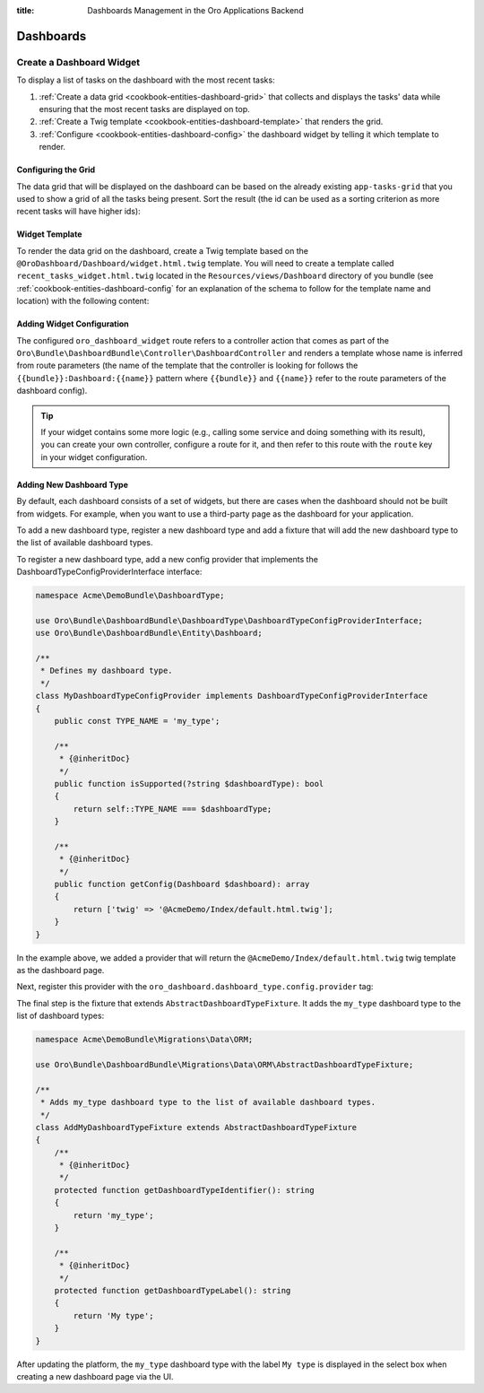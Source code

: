 :title: Dashboards Management in the Oro Applications Backend

.. meta::
   :description: Dashboards and widgets management guide for the Oro application backend developers

.. _dev-dashboards:

Dashboards
==========

Create a Dashboard Widget
-------------------------

To display a list of tasks on the dashboard with the most recent tasks:

#. :ref:`Create a data grid <cookbook-entities-dashboard-grid>` that collects and displays the tasks' data while ensuring that the most recent tasks are displayed on top.

#. :ref:`Create a Twig template <cookbook-entities-dashboard-template>` that renders the grid.

#. :ref:`Сonfigure <cookbook-entities-dashboard-config>` the dashboard widget by telling it which template to render.

.. _cookbook-entities-dashboard-grid:

Configuring the Grid
~~~~~~~~~~~~~~~~~~~~

The data grid that will be displayed on the dashboard can be based on the already existing ``app-tasks-grid`` that you used to show a grid of all the tasks being present. Sort the result (the id can be used as a sorting criterion as more recent tasks will have higher ids):

.. code-block:: yaml
   :caption: src/Acme/Bundle/DemoBundle/Resources/config/oro/datagrids.yml

    datagrids:
        # ...
        app-recent-tasks-grid:
            extends: app-tasks-grid
            sorters:
                default:
                    id: DESC

.. _cookbook-entities-dashboard-template:

Widget Template
~~~~~~~~~~~~~~~

To render the data grid on the dashboard,  create a Twig template based on the ``@OroDashboard/Dashboard/widget.html.twig`` template. You will need to create a template called ``recent_tasks_widget.html.twig`` located in the ``Resources/views/Dashboard`` directory of you bundle (see :ref:`cookbook-entities-dashboard-config` for an explanation of the schema to follow for the template name and location) with the following content:

.. code-block:: html+jinja
   :caption: src/Acme/Bundle/DemoBundle/Resources/views/Dashboard/recent_tasks_widget.html.twig

    {% extends '@OroDashboard/Dashboard/widget.html.twig' %}
    {% import '@OroDataGrid/macros.html.twig' as dataGrid %}

    {% block content %}
        {{ dataGrid.renderGrid('app-recent-tasks-grid') }}
    {% endblock %}

    {% block actions %}
        {% set actions = [{
            'url': path('app_task_index'),
            'type': 'link',
            'label': 'All tasks',
        }] %}

        {{ parent() }}
    {% endblock %}

.. _cookbook-entities-dashboard-config:

Adding Widget Configuration
~~~~~~~~~~~~~~~~~~~~~~~~~~~

.. code-block:: yaml
   :caption: src/Acme/Bundle/DemoBundle/Resources/config/oro/dashboards.yml

    dashboards:
        widgets:
            recent_tasks:
                label: Recent Tasks
                route: oro_dashboard_widget
                route_parameters:
                    bundle: AcmeDemo
                    name: recent_tasks_widget
                description: This widget displays the most recent tasks

The configured ``oro_dashboard_widget`` route refers to a controller action that comes as part of the ``Oro\Bundle\DashboardBundle\Controller\DashboardController`` and renders a template whose name is inferred from route parameters (the name of the template that the controller is looking for follows the ``{{bundle}}:Dashboard:{{name}}`` pattern where ``{{bundle}}`` and ``{{name}}`` refer to the route parameters of the dashboard config).

.. tip::

    If your widget contains some more logic (e.g., calling some service and doing something with its result), you can create your own controller, configure a route for it, and then refer to this route with the ``route`` key in your widget configuration.

.. _dev-dashboards-new-type:

Adding New Dashboard Type
~~~~~~~~~~~~~~~~~~~~~~~~~

By default, each dashboard consists of a set of widgets, but there are cases when the dashboard should not be built from widgets. For example, when you want to use a third-party page as the dashboard for your application.

To add a new dashboard type, register a new dashboard type and add a fixture that will add the new dashboard type to the list
of available dashboard types.

To register a new dashboard type, add a new config provider that implements the DashboardTypeConfigProviderInterface interface:

.. code-block:: php

   namespace Acme\DemoBundle\DashboardType;

   use Oro\Bundle\DashboardBundle\DashboardType\DashboardTypeConfigProviderInterface;
   use Oro\Bundle\DashboardBundle\Entity\Dashboard;

   /**
    * Defines my dashboard type.
    */
   class MyDashboardTypeConfigProvider implements DashboardTypeConfigProviderInterface
   {
       public const TYPE_NAME = 'my_type';

       /**
        * {@inheritDoc}
        */
       public function isSupported(?string $dashboardType): bool
       {
           return self::TYPE_NAME === $dashboardType;
       }

       /**
        * {@inheritDoc}
        */
       public function getConfig(Dashboard $dashboard): array
       {
           return ['twig' => '@AcmeDemo/Index/default.html.twig'];
       }
   }

In the example above, we added a provider that will return the ``@AcmeDemo/Index/default.html.twig`` twig template as the dashboard page.

Next, register this provider with the ``oro_dashboard.dashboard_type.config.provider`` tag:

.. code-block:: yaml
   :caption: src/Acme/Bundle/DemoBundle/Resources/config/services.yml

    acme_demo.dashboard_type.config.provider.my_dashboard:
        class: Acme\DemoBundle\DashboardType\MyDashboardTypeConfigProvider
        tags:
            - { name: oro_dashboard.dashboard_type.config.provider }

The final step is the fixture that extends ``AbstractDashboardTypeFixture``. It adds the ``my_type`` dashboard type to the list of dashboard types:

.. code-block:: php

   namespace Acme\DemoBundle\Migrations\Data\ORM;

   use Oro\Bundle\DashboardBundle\Migrations\Data\ORM\AbstractDashboardTypeFixture;

   /**
    * Adds my_type dashboard type to the list of available dashboard types.
    */
   class AddMyDashboardTypeFixture extends AbstractDashboardTypeFixture
   {
       /**
        * {@inheritDoc}
        */
       protected function getDashboardTypeIdentifier(): string
       {
           return 'my_type';
       }

       /**
        * {@inheritDoc}
        */
       protected function getDashboardTypeLabel(): string
       {
           return 'My type';
       }
   }

After updating the platform, the ``my_type`` dashboard type with the label ``My type`` is displayed in the select box when creating a new dashboard page via the UI.